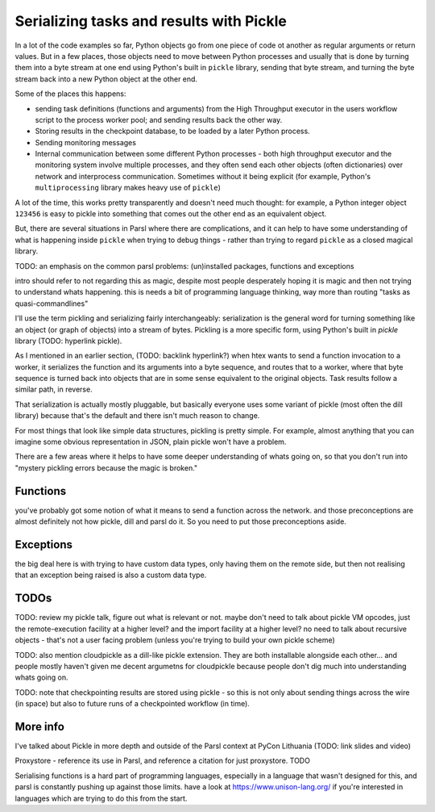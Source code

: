 Serializing tasks and results with Pickle
#########################################

In a lot of the code examples so far, Python objects go from one piece of code ot another as regular arguments or return values. But in a few places, those objects need to move between Python processes and usually that is done by turning them into a byte stream at one end using Python's built in ``pickle`` library, sending that byte stream, and turning the byte stream back into a new Python object at the other end.

Some of the places this happens: 

* sending task definitions (functions and arguments) from the High Throughput executor in the users workflow script to the process worker pool; and sending results back the other way.

* Storing results in the checkpoint database, to be loaded by a later Python process.

* Sending monitoring messages

* Internal communication between some different Python processes - both high throughput executor and the monitoring system involve multiple processes, and they often send each other objects (often dictionaries) over network and interprocess communication. Sometimes without it being explicit (for example, Python's ``multiprocessing`` library makes heavy use of ``pickle``)

A lot of the time, this works pretty transparently and doesn't need much thought: for example, a Python integer object ``123456`` is easy to pickle into something that comes out the other end as an equivalent object.

But, there are several situations in Parsl where there are complications, and it can help to have some understanding of what is happening inside ``pickle`` when trying to debug things - rather than trying to regard ``pickle`` as a closed magical library.


TODO: an emphasis on the common parsl problems: (un)installed packages, functions and exceptions

intro should refer to not regarding this as magic, despite most people desperately hoping it is magic and then not trying to understand whats happening. this is needs a bit of programming language thinking, way more than routing "tasks as quasi-commandlines"

I'll use the term pickling and serializing fairly interchangeably: serialization is the general word for turning something like an object (or graph of objects) into a stream of bytes. Pickling is a more specific form, using Python's built in `pickle` library (TODO: hyperlink pickle).

As I mentioned in an earlier section, (TODO: backlink hyperlink?) when htex wants to send a function invocation to a worker, it serializes the function and its arguments into a byte sequence, and routes that to a worker, where that byte sequence is turned back into objects that are in some sense equivalent to the original objects. Task results follow a similar path, in reverse.

That serialization is actually mostly pluggable, but basically everyone uses some variant of pickle (most often the dill library) because that's the default and there isn't much reason to change.

For most things that look like simple data structures, pickling is pretty simple. For example, almost anything that you can imagine some obvious representation in JSON, plain pickle won't have a problem.

There are a few areas where it helps to have some deeper understanding of whats going on, so that you don't run into "mystery pickling errors because the magic is broken."

Functions
=========

you've probably got some notion of what it means to send a function across the network. and those preconceptions are almost definitely not how pickle, dill and parsl do it. So you need to put those preconceptions aside.

Exceptions
==========

the big deal here is with trying to have custom data types, only having them on the remote side, but then not realising that an exception being raised is also a custom data type.


TODOs
=====

TODO: review my pickle talk, figure out what is relevant or not. maybe don't need to talk about pickle VM opcodes, just the remote-execution facility at a higher level? and the import facility at a higher level? no need to talk about recursive objects - that's not a user facing problem (unless you're trying to build your own pickle scheme)

TODO: also mention cloudpickle as a dill-like pickle extension. They are both installable alongside each other... and people mostly haven't given me decent argumetns for cloudpickle because people don't dig much into understanding whats going on.

TODO: note that checkpointing results are stored using pickle - so this is not only about sending things across the wire (in space) but also to future runs of a checkpointed workflow (in time).

More info
=========

I've talked about Pickle in more depth and outside of the Parsl context at PyCon Lithuania (TODO: link slides and video)

Proxystore - reference its use in Parsl, and reference a citation for just proxystore. TODO

Serialising functions is a hard part of programming languages, especially in a language that wasn't designed for this, and parsl is constantly pushing up against those limits. have a look at https://www.unison-lang.org/ if you're interested in languages which are trying to do this from the start.
